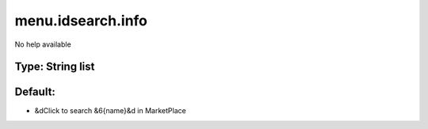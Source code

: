 ==================
menu.idsearch.info
==================

No help available

Type: String list
~~~~~~~~~~~~~~~~~
Default: 
~~~~~~~~~

- &dClick to search &6{name}&d in MarketPlace